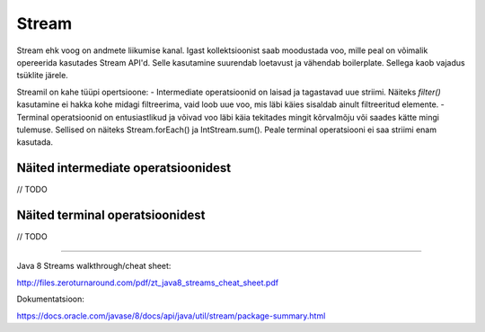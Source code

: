 Stream
======

Stream ehk voog on andmete liikumise kanal. Igast kollektsioonist saab moodustada voo, mille peal on võimalik opereerida kasutades Stream API'd. Selle kasutamine suurendab loetavust ja vähendab boilerplate. Sellega kaob vajadus tsüklite järele.

Streamil on kahe tüüpi opertsioone:
- Intermediate operatsioonid on laisad ja tagastavad uue striimi. Näiteks `filter()` kasutamine ei hakka kohe midagi filtreerima, vaid loob uue voo, mis läbi käies sisaldab ainult filtreeritud elemente.
- Terminal operatsioonid on entusiastlikud ja võivad voo läbi käia tekitades mingit kõrvalmõju või saades kätte mingi tulemuse. Sellised on näiteks Stream.forEach() ja IntStream.sum(). Peale terminal operatsiooni ei saa striimi enam kasutada.

Näited intermediate operatsioonidest
------------------------------------

// TODO

Näited terminal operatsioonidest
--------------------------------

// TODO

-------

Java 8 Streams walkthrough/cheat sheet:

http://files.zeroturnaround.com/pdf/zt_java8_streams_cheat_sheet.pdf

Dokumentatsioon:

https://docs.oracle.com/javase/8/docs/api/java/util/stream/package-summary.html
